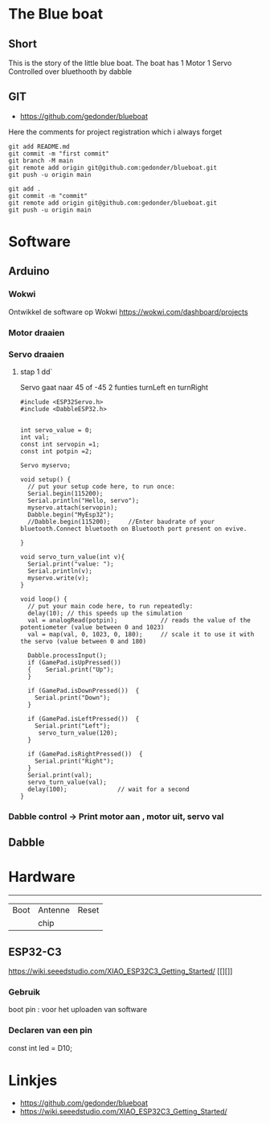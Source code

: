 
* The Blue boat

** Short
This is the story of the little blue boat. The boat has 
1 Motor
1 Servo
Controlled over bluethooth by dabble

** GIT 
- https://github.com/gedonder/blueboat
Here the comments for project registration which i always forget

#+begin_src 
git add README.md
git commit -m "first commit"
git branch -M main
git remote add origin git@github.com:gedonder/blueboat.git
git push -u origin main
#+end_src

#+begin_src 
git add .
git commit -m "commit"
git remote add origin git@github.com:gedonder/blueboat.git
git push -u origin main
#+end_src

* Software
** Arduino
*** Wokwi
Ontwikkel de software op Wokwi
https://wokwi.com/dashboard/projects

*** Motor draaien 
*** Servo draaien
**** stap 1 dd`
Servo gaat naar 45 of -45
2 funties turnLeft en turnRight

#+begin_src 
#include <ESP32Servo.h>
#include <DabbleESP32.h>


int servo_value = 0;
int val;
const int servopin =1;
const int potpin =2;

Servo myservo;

void setup() {
  // put your setup code here, to run once:
  Serial.begin(115200);
  Serial.println("Hello, servo");
  myservo.attach(servopin); 
  Dabble.begin("MyEsp32");   
  //Dabble.begin(115200);     //Enter baudrate of your bluetooth.Connect bluetooth on Bluetooth port present on evive.

}

void servo_turn_value(int v){
  Serial.print("value: ");
  Serial.println(v);
  myservo.write(v);
}

void loop() {
  // put your main code here, to run repeatedly:
  delay(10); // this speeds up the simulation
  val = analogRead(potpin);            // reads the value of the potentiometer (value between 0 and 1023)
  val = map(val, 0, 1023, 0, 180);     // scale it to use it with the servo (value between 0 and 180)
 
  Dabble.processInput();
  if (GamePad.isUpPressed())
  {    Serial.print("Up");
  }

  if (GamePad.isDownPressed())  {
    Serial.print("Down");
  }

  if (GamePad.isLeftPressed())  {
    Serial.print("Left");
     servo_turn_value(120);
  }

  if (GamePad.isRightPressed())  {
    Serial.print("Right");
  }
  Serial.print(val);
  servo_turn_value(val);
  delay(100);              // wait for a second
}
#+end_src




*** Dabble control -> Print motor aan , motor uit, servo val
 
** Dabble

* Hardware

 ---------- 

| Boot | Antenne | Reset |
|   |chip |       |
** ESP32-C3
https://wiki.seeedstudio.com/XIAO_ESP32C3_Getting_Started/
[[][]]

*** Gebruik
boot pin : voor het uploaden van software
*** Declaren van een pin
const int led = D10;







* Linkjes

- https://github.com/gedonder/blueboat
- https://wiki.seeedstudio.com/XIAO_ESP32C3_Getting_Started/
